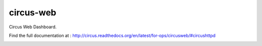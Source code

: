 ==========
circus-web
==========

Circus Web Dashboard.

Find the full documentation at : http://circus.readthedocs.org/en/latest/for-ops/circusweb/#circushttpd

.. image:: https://travis-ci.org/circus-tent/circus-web.svg?branch=master
    :target: https://travis-ci.org/circus-tent/circus-web
